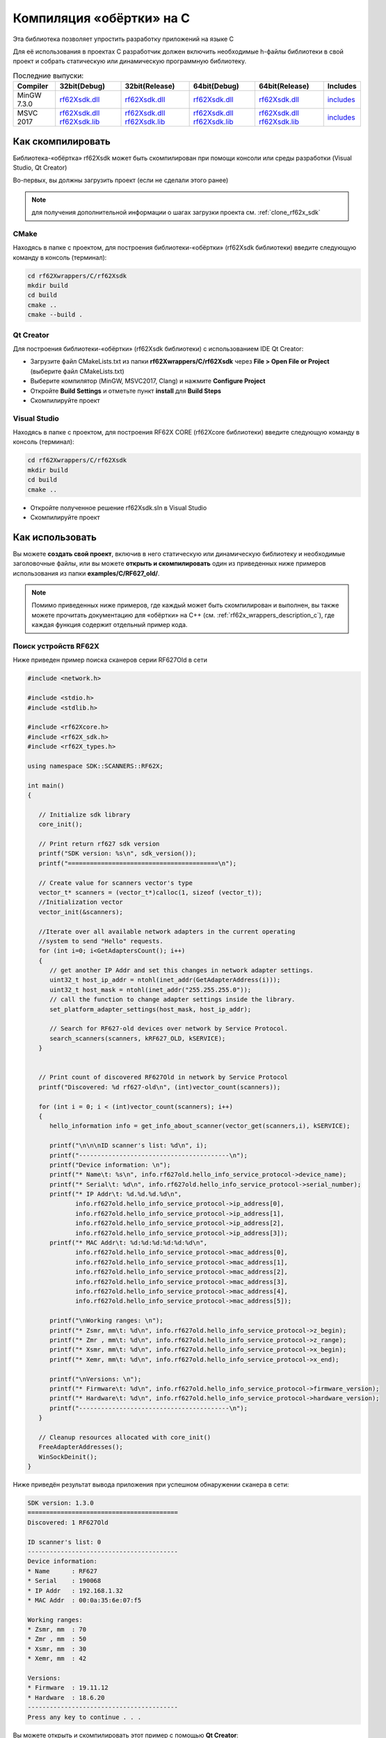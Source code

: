 .. _compilation_rf62x_sdk_cpp:

Компиляция «обёртки» на C
-------------------------------------------------------------------------------

Эта библиотека позволяет упростить разработку приложений на языке C

Для её использования в проектах C разработчик должен включить необходимые 
h-файлы библиотеки в свой проект и собрать статическую или динамическую 
программную библиотеку. 

.. _rf62Xsdk_c_dll_mingw_32_D: http://cloud.riftek.com/index.php/s/dR9ikNPdfxaAqDH/download
.. _rf62Xsdk_c_dll_mingw_32_R: http://cloud.riftek.com/index.php/s/fsCjkg6mJADXy42/download
.. _rf62Xsdk_c_dll_mingw_64_D: http://cloud.riftek.com/index.php/s/FSA9EmgxK4WyAaF/download
.. _rf62Xsdk_c_dll_mingw_64_R: http://cloud.riftek.com/index.php/s/wSDtPPZJn3WiPCp/download
.. _rf62Xsdk_c_mingw_include: http://cloud.riftek.com/index.php/s/NdZNQPgrfNtPBHy/download

.. _rf62Xsdk_c_dll_msvc_32_D: http://cloud.riftek.com/index.php/s/3iZNDkKRJAc3dKc/download
.. _rf62Xsdk_c_lib_msvc_32_D: http://cloud.riftek.com/index.php/s/owJAAAmJg5TBMD7/download
.. _rf62Xsdk_c_dll_msvc_32_R: http://cloud.riftek.com/index.php/s/CFE4kAyMxGCbLCK/download
.. _rf62Xsdk_c_lib_msvc_32_R: http://cloud.riftek.com/index.php/s/RN5rtxaC4P2Fgc9/download
.. _rf62Xsdk_c_dll_msvc_64_D: http://cloud.riftek.com/index.php/s/qSjfEx9PcSFSxsK/download
.. _rf62Xsdk_c_lib_msvc_64_D: http://cloud.riftek.com/index.php/s/dkPKD4yXSfKefJE/download
.. _rf62Xsdk_c_dll_msvc_64_R: http://cloud.riftek.com/index.php/s/Lg7Xon3eTNoB727/download
.. _rf62Xsdk_c_lib_msvc_64_R: http://cloud.riftek.com/index.php/s/PetSMf8MYrncybm/download
.. _rf62Xsdk_c_msvc_include: http://cloud.riftek.com/index.php/s/JxEaAxHkpe2b6yS/download

.. _rf62x_sdk_c_last_release:

.. table:: Последние выпуски:

   +---------------+---------------------------------------------------------------------------------------------+---------------------------------------------------------------------------------------------+---------------------------------------------------------------------------------------------+---------------------------------------------------------------------------------------------+----------------------------------------------+
   | Compiler      | 32bit(Debug)                                                                                | 32bit(Release)                                                                              | 64bit(Debug)                                                                                | 64bit(Release)                                                                              | Includes                                     |
   +===============+=============================================================================================+=============================================================================================+=============================================================================================+=============================================================================================+==============================================+
   | MinGW 7.3.0   | `rf62Xsdk.dll <rf62Xsdk_c_dll_mingw_32_D_>`_                                                | `rf62Xsdk.dll <rf62Xsdk_c_dll_mingw_32_R_>`_                                                | `rf62Xsdk.dll <rf62Xsdk_c_dll_mingw_64_D_>`_                                                | `rf62Xsdk.dll <rf62Xsdk_c_dll_mingw_64_R_>`_                                                | `includes <rf62Xsdk_c_mingw_include_>`_      |
   +---------------+---------------------------------------------------------------------------------------------+---------------------------------------------------------------------------------------------+---------------------------------------------------------------------------------------------+---------------------------------------------------------------------------------------------+----------------------------------------------+
   | MSVC 2017     | `rf62Xsdk.dll <rf62Xsdk_c_dll_msvc_32_D_>`_ `rf62Xsdk.lib <rf62Xsdk_c_lib_msvc_32_D_>`_     | `rf62Xsdk.dll <rf62Xsdk_c_dll_msvc_32_R_>`_ `rf62Xsdk.lib <rf62Xsdk_c_lib_msvc_32_R_>`_     | `rf62Xsdk.dll <rf62Xsdk_c_dll_msvc_64_D_>`_ `rf62Xsdk.lib <rf62Xsdk_c_lib_msvc_64_D_>`_     | `rf62Xsdk.dll <rf62Xsdk_c_dll_msvc_64_R_>`_ `rf62Xsdk.lib <rf62Xsdk_c_lib_msvc_64_R_>`_     | `includes <rf62Xsdk_c_msvc_include_>`_       |
   +---------------+---------------------------------------------------------------------------------------------+---------------------------------------------------------------------------------------------+---------------------------------------------------------------------------------------------+---------------------------------------------------------------------------------------------+----------------------------------------------+

.. _how_to_compile_rf62x_sdk_c:

Как скомпилировать
^^^^^^^^^^^^^^^^^^^^^^^^^^^^^^^^^^^^^^^^^^^^^^^^^^^^^^^^^^^^^^^^^^^^^^^^^^^^^^^

Библиотека-«обёртка» rf62Xsdk может быть скомпилирован при помощи консоли или 
среды разработки (Visual Studio, Qt Creator)

Во-первых, вы должны загрузить проект (если не сделали этого ранее)

.. note::
   для получения дополнительной информации о шагах загрузки проекта см. :ref:`clone_rf62x_sdk`

.. _how_to_compile_rf62x_sdk_c_cmake:

CMake
"""""""""""""""""""""""""""""""""""""""""""""""""""""""""""""""""""""""""""""""

Находясь в папке с проектом, для построения библиотеки-«обёртки» (rf62Xsdk библиотеки) 
введите следующую команду в консоль (терминал):

.. code-block:: bash

   cd rf62Xwrappers/С/rf62Xsdk
   mkdir build
   cd build
   cmake ..
   cmake --build .

.. _how_to_compile_rf62x_sdk_c_qt_creator:

Qt Creator
"""""""""""""""""""""""""""""""""""""""""""""""""""""""""""""""""""""""""""""""

Для построения библиотеки-«обёртки» (rf62Xsdk библиотеки) с использованием IDE Qt Creator: 

-  Загрузите файл CMakeLists.txt из папки **rf62Xwrappers/С/rf62Xsdk** через 
   **File > Open File or Project** (выберите файл CMakeLists.txt)
-  Выберите компилятор (MinGW, MSVC2017, Clang)
   и нажмите **Configure Project** 
-  Откройте **Build Settings** и отметьте пункт **install** для **Build Steps**
-  Скомпилируйте проект

.. _how_to_compile_rf62x_sdk_c_vs:

Visual Studio
"""""""""""""""""""""""""""""""""""""""""""""""""""""""""""""""""""""""""""""""

Находясь в папке с проектом, для построения RF62X CORE (rf62Xcore библиотеки) 
введите следующую команду в консоль (терминал):

.. code-block:: bash

   cd rf62Xwrappers/С/rf62Xsdk
   mkdir build
   cd build
   cmake ..

-  Откройте полученное решение rf62Xsdk.sln в Visual Studio
-  Скомпилируйте проект

Как использовать
^^^^^^^^^^^^^^^^^^^^^^^^^^^^^^^^^^^^^^^^^^^^^^^^^^^^^^^^^^^^^^^^^^^^^^^^^^^^^^^

Вы можете **создать свой проект**, включив в него статическую или динамическую библиотеку и 
необходимые заголовочные файлы, или вы можете **открыть и скомпилировать** один из 
приведенных ниже примеров использования из папки **examples/C/RF627\_old/**. 

.. note:: 
   Помимо приведенных ниже примеров, где каждый может быть скомпилирован и выполнен, 
   вы также можете прочитать документацию для «обёртки» на C++ (см. :ref:`rf62x_wrappers_description_c`), 
   где каждая функция содержит отдельный пример кода. 

.. _how_to_use_rf62x_sdk_c_for_search:

Поиск устройств RF62X
"""""""""""""""""""""""""""""""""""""""""""""""""""""""""""""""""""""""""""""""

Ниже приведен пример поиска сканеров серии RF627Old в сети 

.. code-block:: cpp

   #include <network.h>

   #include <stdio.h>
   #include <stdlib.h>

   #include <rf62Xcore.h>
   #include <rf62X_sdk.h>
   #include <rf62X_types.h>

   using namespace SDK::SCANNERS::RF62X;

   int main()
   {

      // Initialize sdk library
      core_init();

      // Print return rf627 sdk version
      printf("SDK version: %s\n", sdk_version());
      printf("=========================================\n");

      // Create value for scanners vector's type
      vector_t* scanners = (vector_t*)calloc(1, sizeof (vector_t));
      //Initialization vector
      vector_init(&scanners);

      //Iterate over all available network adapters in the current operating
      //system to send "Hello" requests.
      for (int i=0; i<GetAdaptersCount(); i++)
      {
         // get another IP Addr and set this changes in network adapter settings.
         uint32_t host_ip_addr = ntohl(inet_addr(GetAdapterAddress(i)));
         uint32_t host_mask = ntohl(inet_addr("255.255.255.0"));
         // call the function to change adapter settings inside the library.
         set_platform_adapter_settings(host_mask, host_ip_addr);

         // Search for RF627-old devices over network by Service Protocol.
         search_scanners(scanners, kRF627_OLD, kSERVICE);
      }


      // Print count of discovered RF627Old in network by Service Protocol
      printf("Discovered: %d rf627-old\n", (int)vector_count(scanners));

      for (int i = 0; i < (int)vector_count(scanners); i++)
      {
         hello_information info = get_info_about_scanner(vector_get(scanners,i), kSERVICE);

         printf("\n\n\nID scanner's list: %d\n", i);
         printf("-----------------------------------------\n");
         printf("Device information: \n");
         printf("* Name\t: %s\n", info.rf627old.hello_info_service_protocol->device_name);
         printf("* Serial\t: %d\n", info.rf627old.hello_info_service_protocol->serial_number);
         printf("* IP Addr\t: %d.%d.%d.%d\n",
                info.rf627old.hello_info_service_protocol->ip_address[0],
                info.rf627old.hello_info_service_protocol->ip_address[1],
                info.rf627old.hello_info_service_protocol->ip_address[2],
                info.rf627old.hello_info_service_protocol->ip_address[3]);
         printf("* MAC Addr\t: %d:%d:%d:%d:%d:%d\n",
                info.rf627old.hello_info_service_protocol->mac_address[0],
                info.rf627old.hello_info_service_protocol->mac_address[1],
                info.rf627old.hello_info_service_protocol->mac_address[2],
                info.rf627old.hello_info_service_protocol->mac_address[3],
                info.rf627old.hello_info_service_protocol->mac_address[4],
                info.rf627old.hello_info_service_protocol->mac_address[5]);

         printf("\nWorking ranges: \n");
         printf("* Zsmr, mm\t: %d\n", info.rf627old.hello_info_service_protocol->z_begin);
         printf("* Zmr , mm\t: %d\n", info.rf627old.hello_info_service_protocol->z_range);
         printf("* Xsmr, mm\t: %d\n", info.rf627old.hello_info_service_protocol->x_begin);
         printf("* Xemr, mm\t: %d\n", info.rf627old.hello_info_service_protocol->x_end);

         printf("\nVersions: \n");
         printf("* Firmware\t: %d\n", info.rf627old.hello_info_service_protocol->firmware_version);
         printf("* Hardware\t: %d\n", info.rf627old.hello_info_service_protocol->hardware_version);
         printf("-----------------------------------------\n");
      }

      // Cleanup resources allocated with core_init()
      FreeAdapterAddresses();
      WinSockDeinit();
   }


Ниже приведён результат вывода приложения при успешном обнаружении сканера в сети:

.. code-block:: bash

   SDK version: 1.3.0
   =========================================
   Discovered: 1 RF627Old

   ID scanner's list: 0
   -----------------------------------------
   Device information: 
   * Name      : RF627
   * Serial    : 190068
   * IP Addr   : 192.168.1.32
   * MAC Addr  : 00:0a:35:6e:07:f5

   Working ranges: 
   * Zsmr, mm  : 70
   * Zmr , mm  : 50
   * Xsmr, mm  : 30
   * Xemr, mm  : 42

   Versions: 
   * Firmware  : 19.11.12
   * Hardware  : 18.6.20
   -----------------------------------------
   Press any key to continue . . . 


Вы можете открыть и скомпилировать этот пример с помощью **Qt Creator**:

-  Загрузите файл CMakeLists.txt из папки **examples/C/RF627\_old/RF627\_search** 
   через **File > Open File or Project** (выберите файл CMakeLists.txt)
-  Выберите компилятор (MinGW, MSVC2017, Clang)
   и нажмите **Configure Project** 
-  Запустите проект